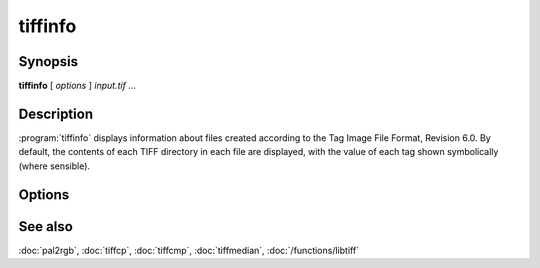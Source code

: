 tiffinfo
========

.. program:: tiffinfo

Synopsis
--------

**tiffinfo** [ *options* ] *input.tif* …

Description
-----------

:program:`tiffinfo` displays information about files created according
to the Tag Image File Format, Revision 6.0. By default, the contents of
each TIFF directory in each file are displayed, with the value of each
tag shown symbolically (where sensible).

Options
-------

.. option:: -c

  Display the colormap and color/gray response curves, if present.

.. option:: -D

  In addition to displaying the directory tags,
  read and decompress all the data in each image (but not display it).

.. option:: -d

  In addition to displaying the directory tags,
  print each byte of decompressed data in hexadecimal.

.. option:: -j

  Display any JPEG-related tags that are present.

.. option:: -o

  Set the initial TIFF directory according to the specified file offset.
  The file offset may be specified using the usual C-style syntax;
  i.e. a leading ``0x`` for hexadecimal and a leading ``0`` for octal.

.. option:: -s

  Display the offsets and byte counts for each data strip in a directory.

.. option:: -z

  Enable strip chopping when reading image data.

.. option:: -#

  Set the initial TIFF directory to *#*.

See also
--------

:doc:`pal2rgb`,
:doc:`tiffcp`,
:doc:`tiffcmp`,
:doc:`tiffmedian`,
:doc:`/functions/libtiff`
